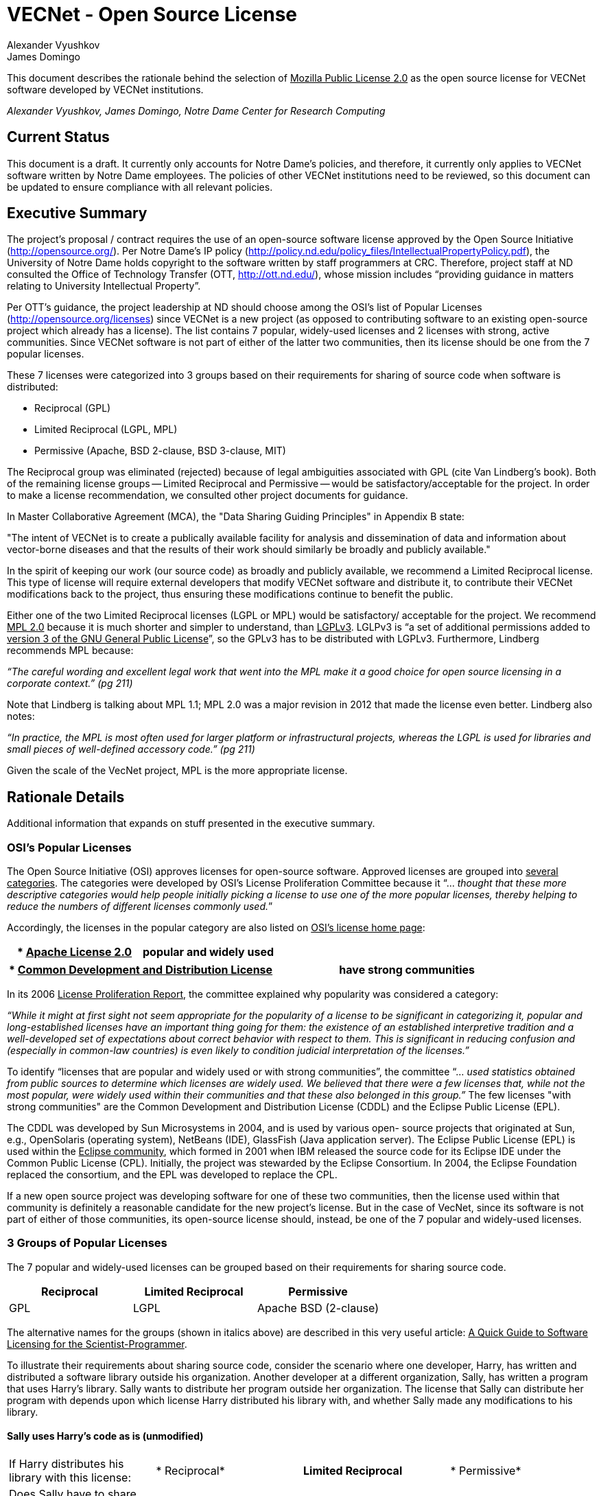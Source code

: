 = VECNet - Open Source License
Alexander Vyushkov; James Domingo
:author-org: Notre Dame Center for Research Computing

This document describes the rationale behind the selection of +++<u>Mozilla Public License 2.0</u>+++ as the open source license for VECNet software developed by VECNet institutions.

_{author}, {author_2}, {author-org}_

== Current Status
This document is a draft.
It currently only accounts for Notre Dame’s policies, and therefore, it currently only applies to VECNet software written by Notre Dame employees.
The policies of other VECNet institutions need to be reviewed, so this document can be updated to ensure compliance with all relevant policies.

== Executive Summary
The project’s proposal / contract requires the use of an open-source software license approved by the Open Source Initiative (http://opensource.org/).
Per Notre Dame’s IP policy (http://policy.nd.edu/policy_files/IntellectualPropertyPolicy.pdf), the University of Notre Dame holds copyright to the software written by staff programmers at CRC.
Therefore, project staff at ND consulted the Office of Technology Transfer (OTT, http://ott.nd.edu/), whose mission includes “providing guidance in matters relating to University Intellectual Property”.

Per OTT’s guidance, the project leadership at ND should choose among the OSI’s list of Popular Licenses (http://opensource.org/licenses) since VECNet is a new project (as opposed to contributing software to an existing open-source project which already has a license).
The list contains 7 popular, widely-used licenses and 2 licenses with strong, active communities.
Since VECNet software is not part of either of the latter two communities, then its license should be one from the 7 popular licenses.

These 7 licenses were categorized into 3 groups based on their requirements for sharing of source code when software is distributed:

 ** Reciprocal  (GPL)
 ** Limited Reciprocal  (LGPL, MPL)
 ** Permissive  (Apache, BSD 2-clause, BSD 3-clause, MIT)

The Reciprocal group was eliminated (rejected) because of legal ambiguities associated with GPL (cite Van Lindberg’s book).
Both of the remaining license groups -- Limited Reciprocal and Permissive -- would be satisfactory/acceptable for the project.
In order to make a license recommendation, we consulted other project documents for guidance.

In Master Collaborative Agreement (MCA), the "Data Sharing Guiding Principles" in Appendix B state:

"The intent of VECNet is to create a publically available facility for analysis and dissemination of data and information about vector-borne diseases and that the results of their work should similarly be broadly and publicly available."

In the spirit of keeping our work (our source code) as broadly and publicly available, we recommend a Limited Reciprocal license.
This type of license will require external developers that modify VECNet software and distribute it, to contribute their VECNet modifications back to the project, thus ensuring these modifications continue to benefit the public.

Either one of the two Limited Reciprocal licenses (LGPL or MPL) would be satisfactory/ acceptable for the project.
We recommend +++<u>MPL 2.0</u>+++ because it is much shorter and simpler to understand, than +++<u>LGPLv3</u>+++.
LGLPv3 is “a set of additional permissions added to +++<u>version 3 of the GNU General Public License</u>+++”, so the GPLv3 has to be distributed with LGPLv3.
Furthermore, Lindberg recommends MPL because:

_“The careful wording and excellent legal work that went into the MPL make it a good choice for open source licensing in a corporate context.” (pg 211)_

Note that Lindberg is talking about MPL 1.1; MPL 2.0 was a major revision in 2012 that made the license even better.  Lindberg also notes:

_“In practice, the MPL is most often used for larger platform or infrastructural projects, whereas the LGPL is used for libraries and small pieces of well-defined accessory code.”  (pg 211)_

Given the scale of the VecNet project, MPL is the more appropriate license.

== Rationale Details
Additional information that expands on stuff presented in the executive summary.

=== OSI’s Popular Licenses
The Open Source Initiative (OSI) approves licenses for open-source software.
Approved licenses are grouped into +++<u>several categories</u>+++.
The categories were developed by OSI's License Proliferation Committee because it “... _thought that these more descriptive categories would help people initially picking a license to use one of the more popular licenses, thereby helping to reduce the numbers of different licenses commonly used._”


Accordingly, the licenses in the popular category are also listed on +++<u>OSI’s license home page</u>+++:


|===
| * +++<u>Apache License 2.0</u>+++|popular and widely used

|===

|===
| * +++<u>Common Development and Distribution License</u>+++|have strong communities

|===


In its 2006 +++<u>License Proliferation Report</u>+++, the committee explained why popularity was considered a category:

_“While it might at first sight not seem appropriate for the popularity of a license to be significant in categorizing it, popular and long-established licenses have an important thing going for them: the existence of an established interpretive tradition and a well-developed set of expectations about correct behavior with respect to them.
This is significant in reducing confusion and (especially in common-law countries) is even likely to condition judicial interpretation of the licenses.”_

To identify “licenses that are popular and widely used or with strong communities”, the committee “... _used statistics obtained from public sources to determine which licenses are widely used.
We believed that there were a few licenses that, while not the most popular, were widely used within their communities and that these also belonged in this group.”_
The few licenses "with strong communities" are the Common Development and Distribution License (CDDL) and the Eclipse Public License (EPL).

The CDDL was developed by Sun Microsystems in 2004, and is used by various open- source projects that originated at Sun, e.g., OpenSolaris (operating system), NetBeans (IDE), GlassFish (Java application server).
The Eclipse Public License (EPL) is used within the +++<u>Eclipse community</u>+++, which formed in 2001 when IBM released the source code for its Eclipse IDE under the Common Public License (CPL).
Initially, the project was stewarded by the Eclipse Consortium.
In 2004, the Eclipse Foundation replaced the consortium, and the EPL was developed to replace the CPL. +

If a new open source project was developing software for one of these two communities, then the license used within that community is definitely a reasonable candidate for the new project's license.
But in the case of VecNet, since its software is not part of either of those communities, its open-source license should, instead, be one of the 7 popular and widely-used licenses.

=== 3 Groups of Popular Licenses
The 7 popular and widely-used licenses can be grouped based on their requirements for sharing source code.

|===
|*Reciprocal*|*Limited Reciprocal*|*Permissive*

|GPL|LGPL|Apache
BSD (2-clause)
|===

The alternative names for the groups (shown in italics above) are described in this very useful article: +++<u>A Quick Guide to Software Licensing for the Scientist-Programmer</u>+++.

To illustrate their requirements about sharing source code, consider the scenario where one developer, Harry, has written and distributed a software library outside his organization.
Another developer at a different organization, Sally, has written a program that uses Harry’s library.
Sally wants to distribute her program outside her organization.
The license that Sally can distribute her program with depends upon which license Harry distributed his library with, and whether Sally made any modifications to his library.

==== Sally uses Harry’s code as is (unmodified)

|===
|If Harry distributes his library
with this license:|*
Reciprocal*|*Limited
Reciprocal*|*
Permissive*

|Does Sally have to share the source code for her program?|||
|===

==== Sally modifies Harry’s code

|===
|If Harry distributes his library
with this license:|*
Reciprocal*|*Limited
Reciprocal*|*
Permissive*

|Does Sally have to share the source code for *her program*?|||
|Does Sally have to share the source code for *her changes to Harry’s library*?|||
|===

=== Legal Ambiguities with GPL
This section should summarize the legal ambiguities that Lindberg describes in his book (chapter 12).
We don’t want to replicate the whole chapter; just present the key points:
 * Legal experts disagree whether linking to GPL code creates a derivative work under copyright law.
 ** Free Software Foundation says in GPL that it does.
 ** But Lindberg, and a Stanford law professor he cites, disagree (linking does NOT create a derivative work)

 * _“In considering the differences between the LGPLv2 and LGPLv3, the best answer is probably dual licensing under both version 2 and version 3 as discussed relative to the GPL below.” (pg 212)_
   Dual licensing means more effort to explain why there are two licenses to developers.
